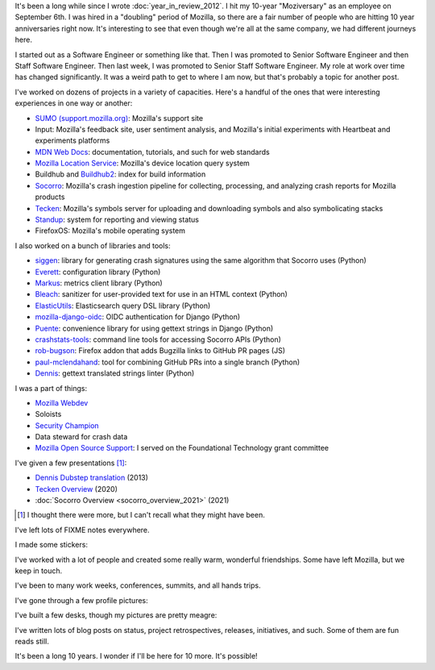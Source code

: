 .. title: Mozilla: 10 years
.. slug: mozilla_10_years
.. date: 2021-09-08 10:28:47 UTC-04:00
.. tags: mozilla, work, dev, input, socorro, tecken, mls, story
.. category: 
.. link: 
.. description: 10 years at Mozilla
.. type: text

It's been a long while since I wrote :doc:`year_in_review_2012`. I hit my
10-year "Moziversary" as an employee on September 6th. I was hired in a
"doubling" period of Mozilla, so there are a fair number of people who are
hitting 10 year anniversaries right now. It's interesting to see that even
though we're all at the same company, we had different journeys here.

I started out as a Software Engineer or something like that. Then I was
promoted to Senior Software Engineer and then Staff Software Engineer. Then
last week, I was promoted to Senior Staff Software Engineer. My role at work
over time has changed significantly. It was a weird path to get to where I am
now, but that's probably a topic for another post.

I've worked on dozens of projects in a variety of capacities. Here's a handful
of the ones that were interesting experiences in one way or another:

* `SUMO (support.mozilla.org) <https://support.mozilla.org/>`_: Mozilla's
  support site
* Input: Mozilla's feedback site, user sentiment analysis, and Mozilla's
  initial experiments with Heartbeat and experiments platforms
* `MDN Web Docs <https://developer.mozilla.org/>`_: documentation, tutorials,
  and such for web standards
* `Mozilla Location Service <https://location.services.mozilla.com/>`_:
  Mozilla's device location query system
* Buildhub and `Buildhub2 <https://buildhub.moz.tools/>`_: index for build
  information
* `Socorro <https://crash-stats.mozilla.org/>`_: Mozilla's crash ingestion
  pipeline for collecting, processing, and analyzing crash reports for Mozilla
  products
* `Tecken <https://symbols.mozilla.org/>`_: Mozilla's symbols server for
  uploading and downloading symbols and also symbolicating stacks
* `Standup <https://github.com/mozilla/standup>`_: system for reporting and
  viewing status
* FirefoxOS: Mozilla's mobile operating system

I also worked on a bunch of libraries and tools:

* `siggen <https://github.com/willkg/socorro-siggen>`_: library for
  generating crash signatures using the same algorithm that Socorro uses (Python)
* `Everett <https://github.com/willkg/everett>`_: configuration library (Python)
* `Markus <https://github.com/willkg/markus>`_: metrics client library (Python)
* `Bleach <https://github.com/mozilla/bleach>`_: sanitizer for user-provided
  text for use in an HTML context (Python)
* `ElasticUtils <https://github.com/mozilla/elasticutils>`_: Elasticsearch query
  DSL library (Python)
* `mozilla-django-oidc <https://github.com/mozilla/mozilla-django-oidc>`_: OIDC
  authentication for Django (Python)
* `Puente <https://github.com/mozilla/puente>`_: convenience library for using
  gettext strings in Django (Python)
* `crashstats-tools <https://github.com/willkg/crashstats-tools>`_: command
  line tools for accessing Socorro APIs (Python)
* `rob-bugson <https://github.com/willkg/rob-bugson>`_: Firefox addon that adds
  Bugzilla links to GitHub PR pages (JS)
* `paul-mclendahand <https://github.com/willkg/paul-mclendahand>`_: tool for
  combining GitHub PRs into a single branch (Python)
* `Dennis <https://github.com/willkg/dennis>`_: gettext translated strings
  linter (Python)

I was a part of things:

* `Mozilla Webdev <https://wiki.mozilla.org/Webdev>`_
* Soloists
* `Security Champion <https://wiki.mozilla.org/Security/Champions>`_
* Data steward for crash data
* `Mozilla Open Source Support <https://www.mozilla.org/en-US/moss/>`_: I
  served on the Foundational Technology grant committee

I've given a few presentations [1]_:

* `Dennis Dubstep translation
  <https://blog.mozilla.org/webdev/2013/10/01/beer-and-tell-september-2013-edition/>`_
  (2013)
* `Tecken Overview
  <https://bluesock.org/~willkg/presentations/tecken_overview_2020/>`_ (2020)
* :doc:`Socorro Overview <socorro_overview_2021>` (2021)

.. [1] I thought there were more, but I can't recall what they might have been.

I've left lots of FIXME notes everywhere.

I made some stickers:

.. thumbnail:: /images/soloist_2017_handdrawn.png

   "Soloists" sticker (2017)

.. thumbnail:: /images/ted_sticker.png

   "Ted maintained this" sticker (2019)


I've worked with a lot of people and created some really warm, wonderful
friendships. Some have left Mozilla, but we keep in touch.

I've been to many work weeks, conferences, summits, and all hands trips.

I've gone through a few profile pictures:

.. thumbnail:: /images/profile_2011.jpg

   Me in 2011

.. thumbnail:: /images/profile_2013.jpg

   Me in 2013

.. thumbnail:: /images/profile_2016.jpg

   Me in 2016 (taken by Erik Rose in London)

.. thumbnail:: /images/profile_2021.jpg

   Me in 2021


I've built a few desks, though my pictures are pretty meagre:

.. thumbnail:: /images/standing_desk_rough_sketch.jpg

   Rough sketch of a standing desk

.. thumbnail:: /images/standing_desk_1.jpg

   Standing desk and a stool I built

.. thumbnail:: /images/desk_2021.jpg

   My current chaos of a desk


I've written lots of blog posts on status, project retrospectives, releases,
initiatives, and such. Some of them are fun reads still.

It's been a long 10 years. I wonder if I'll be here for 10 more. It's possible!
